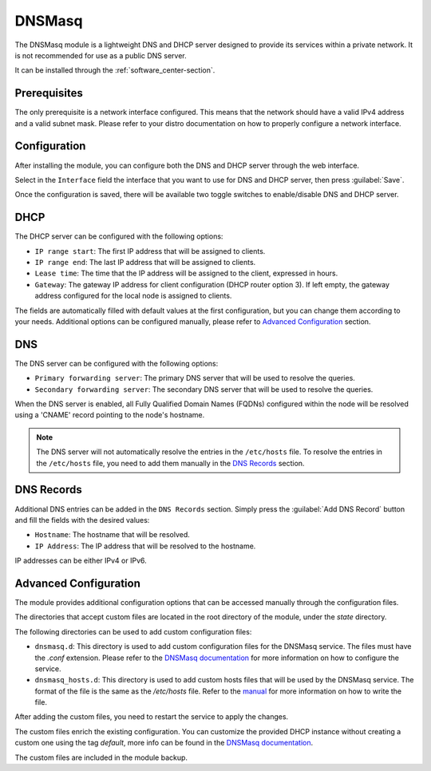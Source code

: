 .. _dnsmasq-section:

=======
DNSMasq
=======

The DNSMasq module is a lightweight DNS and DHCP server designed to provide its services within a private network. It is not recommended for use as a public DNS server.

It can be installed through the :ref:`software_center-section`.


Prerequisites
=============

The only prerequisite is a network interface configured. This means that the network should have a valid IPv4 address and a valid subnet mask.
Please refer to your distro documentation on how to properly configure a network interface.


Configuration
=============

After installing the module, you can configure both the DNS and DHCP server through the web interface.

Select in the ``Interface`` field the interface that you want to use for DNS and DHCP server, then press :guilabel:`Save`.

Once the configuration is saved, there will be available two toggle switches to enable/disable DNS and DHCP server.

.. _dnsmasq-dhcp-section:

DHCP
====

The DHCP server can be configured with the following options:

- ``IP range start``: The first IP address that will be assigned to clients.
- ``IP range end``: The last IP address that will be assigned to clients.
- ``Lease time``: The time that the IP address will be assigned to the client, expressed in hours.
- ``Gateway``:  The gateway IP address for client configuration (DHCP
  router option 3). If left empty, the gateway address configured for the
  local node is assigned to clients.

The fields are automatically filled with default values at the first configuration, but you can change them according to your needs. Additional options can be configured manually, please refer to `Advanced Configuration`_ section.

DNS
===

The DNS server can be configured with the following options:

- ``Primary forwarding server``: The primary DNS server that will be used to resolve the queries.
- ``Secondary forwarding server``: The secondary DNS server that will be used to resolve the queries.

When the DNS server is enabled, all Fully Qualified Domain Names (FQDNs) configured within the node will be resolved using a 'CNAME' record pointing to the node's hostname.

.. note::
    The DNS server will not automatically resolve the entries in the ``/etc/hosts`` file. To resolve the entries in the ``/etc/hosts`` file, you need to add them manually in the `DNS Records`_ section.


DNS Records
===========

Additional DNS entries can be added in the ``DNS Records`` section. Simply press the :guilabel:`Add DNS Record` button and fill the fields with the desired values:

- ``Hostname``: The hostname that will be resolved.
- ``IP Address``: The IP address that will be resolved to the hostname.

IP addresses can be either IPv4 or IPv6.


Advanced Configuration
======================

The module provides additional configuration options that can be accessed manually through the configuration files.

The directories that accept custom files are located in the root directory of the module, under the `state` directory.

The following directories can be used to add custom configuration files:

- ``dnsmasq.d``: This directory is used to add custom configuration files for the DNSMasq service.
  The files must have the `.conf` extension.
  Please refer to the `DNSMasq documentation <https://dnsmasq.org/docs/dnsmasq-man.html>`_ for more information on how to configure the service.
- ``dnsmasq_hosts.d``: This directory is used to add custom hosts files that will be used by the DNSMasq service. 
  The format of the file is the same as the `/etc/hosts` file.
  Refer to the `manual <https://man7.org/linux/man-pages/man5/hosts.5.html>`_ for more information on how to write the file.

After adding the custom files, you need to restart the service to apply the changes.

The custom files enrich the existing configuration. You can customize the provided DHCP instance without creating a custom one using the tag `default`, more info can be found in the `DNSMasq documentation <https://dnsmasq.org/docs/dnsmasq-man.html>`_.

The custom files are included in the module backup.
